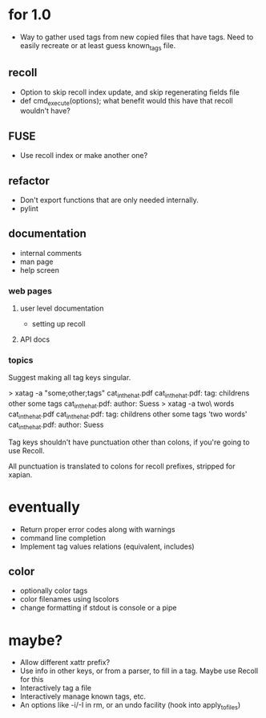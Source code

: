 * for 1.0
- Way to gather used tags from new copied files that have tags.  Need to
  easily recreate or at least guess known_tags file.
** recoll
- Option to skip recoll index update, and skip regenerating fields file
- def cmd_execute(options); what benefit would this have that recoll wouldn't
  have?
** FUSE
- Use recoll index or make another one?
** refactor
- Don't export functions that are only needed internally.
- pylint
** documentation
- internal comments
- man page
- help screen
*** web pages
**** user level documentation
- setting up recoll
**** API docs
*** topics
Suggest making all tag keys singular.

> xatag -a "some;other;tags" cat_in_the_hat.pdf
cat_in_the_hat.pdf: tag:     childrens other some tags
cat_in_the_hat.pdf: author:   Suess
> xatag -a two\ words cat_in_the_hat.pdf
cat_in_the_hat.pdf: tag:     childrens other some tags 'two words'
cat_in_the_hat.pdf: author:   Suess

Tag keys shouldn't have punctuation other than colons, if you're going to use
Recoll.

All punctuation is translated to colons for recoll prefixes, stripped for xapian.

* eventually
- Return proper error codes along with warnings
- command line completion
- Implement tag values relations (equivalent, includes)
** color
- optionally color tags
- color filenames using lscolors
- change formatting if stdout is console or a pipe

* maybe?
- Allow different xattr prefix?
- Use info in other keys, or from a parser, to fill in a tag. Maybe use Recoll
   for this
- Interactively tag a file
- Interactively manage known tags, etc.
- An options like -i/-I in rm, or an undo facility (hook into apply_to_files)
